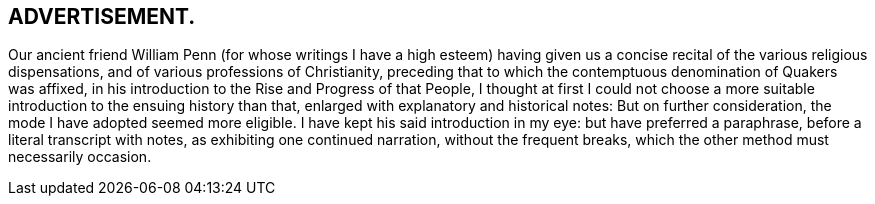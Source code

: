 == ADVERTISEMENT.

Our ancient friend William Penn (for whose writings I have a high esteem)
having given us a concise recital of the various religious dispensations,
and of various professions of Christianity,
preceding that to which the contemptuous denomination of Quakers was affixed,
in his introduction to the Rise and Progress of that People,
I thought at first I could not choose a more suitable
introduction to the ensuing history than that,
enlarged with explanatory and historical notes: But on further consideration,
the mode I have adopted seemed more eligible.
I have kept his said introduction in my eye: but have preferred a paraphrase,
before a literal transcript with notes, as exhibiting one continued narration,
without the frequent breaks, which the other method must necessarily occasion.
